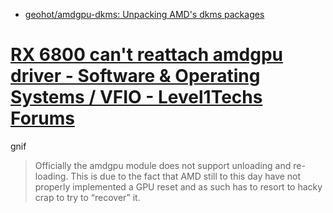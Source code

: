 - [[https://github.com/geohot/amdgpu-dkms/tree/master][geohot/amdgpu-dkms: Unpacking AMD's dkms packages]]

* [[https://forum.level1techs.com/t/rx-6800-cant-reattach-amdgpu-driver/200166/11][RX 6800 can't reattach amdgpu driver - Software & Operating Systems / VFIO - Level1Techs Forums]]

gnif
#+begin_quote
Officially the amdgpu module does not support unloading and re-loading. This
is due to the fact that AMD still to this day have not properly implemented a
GPU reset and as such has to resort to hacky crap to try to “recover” it.
#+end_quote
